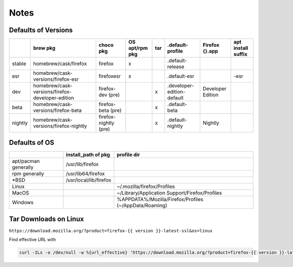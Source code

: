 Notes
=====

Defaults of Versions
--------------------
+---------+---------------------------------------------------+------------------------+-----------------+------+-----------------------------+--------------------+---------------------+
|         | brew pkg                                          | choco pkg              | OS apt/rpm pkg  | tar  | .default-profile            | Firefox {}.app     | apt install suffix  |
+=========+===================================================+========================+=================+======+=============================+====================+=====================+
| stable  | homebrew/cask/firefox                             | firefox                | x               |      | .default-release            |                    |                     |
+---------+---------------------------------------------------+------------------------+-----------------+------+-----------------------------+--------------------+---------------------+
| esr     | homebrew/cask-versions/firefox-esr                | firefoxesr             | x               |      | .default-esr                |                    | -esr                |
+---------+---------------------------------------------------+------------------------+-----------------+------+-----------------------------+--------------------+---------------------+
| dev     | homebrew/cask-versions/firefox-developer-edition  | firefox-dev (pre)      |                 | x    | .developer-edition-default  | Developer Edition  |                     |
+---------+---------------------------------------------------+------------------------+-----------------+------+-----------------------------+--------------------+---------------------+
| beta    | homebrew/cask-versions/firefox-beta               | firefox-beta (pre)     |                 | x    | .default-beta               |                    |                     |
+---------+---------------------------------------------------+------------------------+-----------------+------+-----------------------------+--------------------+---------------------+
| nightly | homebrew/cask-versions/firefox-nightly            | firefox-nightly (pre)  |                 | x    | .default-nightly            | Nightly            |                     |
+---------+---------------------------------------------------+------------------------+-----------------+------+-----------------------------+--------------------+---------------------+

Defaults of OS
--------------
+-----------------------+-------------------------+---------------------------------------------------------+
|                       | install_path of pkg     | profile dir                                             |
+=======================+=========================+=========================================================+
| apt/pacman generally  | /usr/lib/firefox        |                                                         |
+-----------------------+-------------------------+---------------------------------------------------------+
| rpm generally         | /usr/lib64/firefox      |                                                         |
+-----------------------+-------------------------+---------------------------------------------------------+
| \*BSD                 | /usr/local/lib/firefox  |                                                         |
+-----------------------+-------------------------+---------------------------------------------------------+
| Linux                 |                         | ~/.mozilla/firefox/Profiles                             |
+-----------------------+-------------------------+---------------------------------------------------------+
| MacOS                 |                         | ~/Library/Application Support/Firefox/Profiles          |
+-----------------------+-------------------------+---------------------------------------------------------+
| Windows               |                         | %APPDATA%/Mozilla/Firefox/Profiles (~/AppData/Roaming)  |
+-----------------------+-------------------------+---------------------------------------------------------+

Tar Downloads on Linux
----------------------

``https://download.mozilla.org/?product=firefox-{{ version }}-latest-ssl&os=linux``

Find effective URL with

.. code-block:: bash

    curl -ILs -o /dev/null -w %{url_effective} 'https://download.mozilla.org/?product=firefox-{{ version }}-latest-ssl&os=linux'
